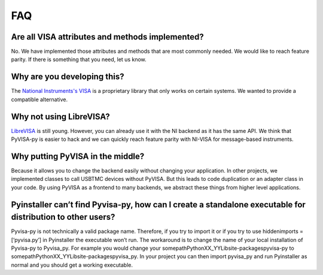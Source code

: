 .. _faq:


FAQ
===


Are all VISA attributes and methods implemented?
------------------------------------------------

No. We have implemented those attributes and methods that are most commonly
needed. We would like to reach feature parity. If there is something that you
need, let us know.


Why are you developing this?
----------------------------

The `National Instruments's VISA`_ is a proprietary library that only works on
certain systems. We wanted to provide a compatible alternative.


Why not using LibreVISA?
------------------------

LibreVISA_ is still young. However, you can already use it with the NI backend
as it has the same API. We think that PyVISA-py is easier to hack and we can
quickly reach feature parity with NI-VISA for message-based instruments.


Why putting PyVISA in the middle?
---------------------------------

Because it allows you to change the backend easily without changing your application.
In other projects, we implemented classes to call USBTMC devices without PyVISA.
But this leads to code duplication or an adapter class in your code.
By using PyVISA as a frontend to many backends, we abstract these things
from higher level applications.

Pyinstaller can’t find Pyvisa-py, how can I create a standalone executable for distribution to other users?
-----------------------------------------------------------------------------------------------------------

Pyvisa-py is not technically a valid package name.  Therefore, if you try to import it or if you try to use hiddenimports = [‘pyvisa.py’] in Pyinstaller the executable won’t run. 
The workaround is to change the name of your local installation of Pyvisa-py to Pyvisa_py.  
For example you would change your  
somepath\PythonXX_YY\Lib\site-packages\pyvisa-py 
to 
somepath\PythonXX_YY\Lib\site-packages\pyvisa_py.  
In your project you can then import pyvisa_py and run Pyinstaller as normal and you should get a working executable.



.. _PySerial: https://pythonhosted.org/pyserial/
.. _PyVISA: http://pyvisa.readthedocs.org/
.. _PyUSB: https://github.com/pyusb/pyusb
.. _PyPI: https://pypi.python.org/pypi/PyVISA-py
.. _GitHub: https://github.com/pyvisa/pyvisa-py
.. _`National Instruments's VISA`: http://ni.com/visa/
.. _`LibreVISA`: http://www.librevisa.org/
.. _`issue tracker`: https://github.com/pyvisa/pyvisa-py/issues
.. _`linux-gpib`: http://linux-gpib.sourceforge.net/
.. _`gpib-ctypes`: https://pypi.org/project/gpib-ctypes/
